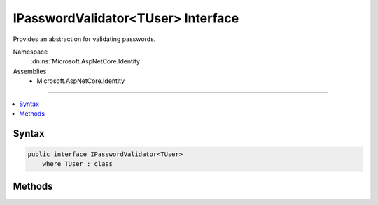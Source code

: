 

IPasswordValidator<TUser> Interface
===================================






Provides an abstraction for validating passwords.


Namespace
    :dn:ns:`Microsoft.AspNetCore.Identity`
Assemblies
    * Microsoft.AspNetCore.Identity

----

.. contents::
   :local:









Syntax
------

.. code-block:: csharp

    public interface IPasswordValidator<TUser>
        where TUser : class








.. dn:interface:: Microsoft.AspNetCore.Identity.IPasswordValidator`1
    :hidden:

.. dn:interface:: Microsoft.AspNetCore.Identity.IPasswordValidator<TUser>

Methods
-------

.. dn:interface:: Microsoft.AspNetCore.Identity.IPasswordValidator<TUser>
    :noindex:
    :hidden:

    
    .. dn:method:: Microsoft.AspNetCore.Identity.IPasswordValidator<TUser>.ValidateAsync(Microsoft.AspNetCore.Identity.UserManager<TUser>, TUser, System.String)
    
        
    
        
        Validates a password as an asynchronous operation.
    
        
    
        
        :param manager: The :any:`Microsoft.AspNetCore.Identity.UserManager\`1` to retrieve the <em>user</em> properties from.
        
        :type manager: Microsoft.AspNetCore.Identity.UserManager<Microsoft.AspNetCore.Identity.UserManager`1>{TUser}
    
        
        :param user: The user whose password should be validated.
        
        :type user: TUser
    
        
        :param password: The password supplied for validation
        
        :type password: System.String
        :rtype: System.Threading.Tasks.Task<System.Threading.Tasks.Task`1>{Microsoft.AspNetCore.Identity.IdentityResult<Microsoft.AspNetCore.Identity.IdentityResult>}
        :return: The task object representing the asynchronous operation.
    
        
        .. code-block:: csharp
    
            Task<IdentityResult> ValidateAsync(UserManager<TUser> manager, TUser user, string password)
    

